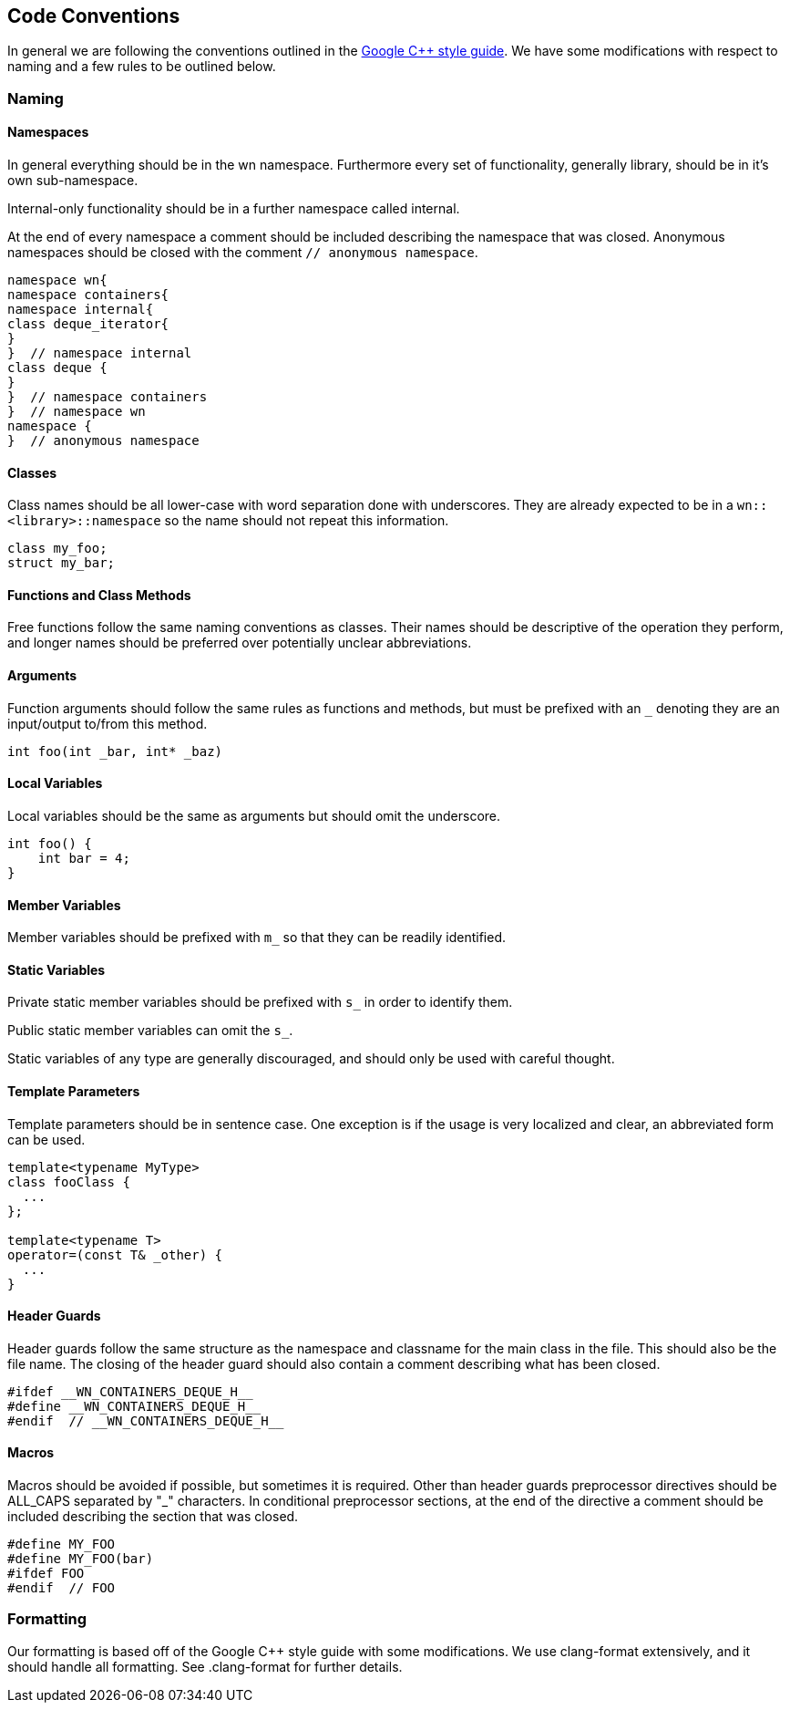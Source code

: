 == Code Conventions
In general we are following the conventions outlined in the
link:https://google-styleguide.googlecode.com/svn/trunk/cppguide.html[
Google C++ style guide]. We have some modifications with respect to naming
and a few rules to be outlined below.

=== Naming
==== Namespaces
In general everything should be in the wn namespace. Furthermore every
set of functionality, generally library, should be in it's own
sub-namespace.

Internal-only functionality should be in a further namespace called
internal.

At the end of every namespace a comment should be included describing
the namespace that was closed. Anonymous namespaces should be closed
with the comment `// anonymous namespace`.
[source,cpp]
----
namespace wn{
namespace containers{
namespace internal{
class deque_iterator{
}
}  // namespace internal
class deque {
}
}  // namespace containers
}  // namespace wn
namespace {
}  // anonymous namespace
----

==== Classes
Class names should be all lower-case with word separation done with
underscores. They are already expected to be in a
`wn::<library>::namespace` so the name should not repeat this information.

[source,cpp]
----
class my_foo;
struct my_bar;
----

==== Functions and Class Methods
Free functions follow the same naming conventions as classes. Their
names should be descriptive of the operation they perform, and longer
names should be preferred over potentially unclear abbreviations.

==== Arguments
Function arguments should follow the same rules as functions and
methods, but must be prefixed with an `_` denoting they are an
input/output to/from this method.

[source,cpp]
----
int foo(int _bar, int* _baz)
----

==== Local Variables
Local variables should be the same as arguments but should omit the underscore.
[source,cpp]
----
int foo() {
    int bar = 4;
}
----

==== Member Variables
Member variables should be prefixed with `m_` so that they can be readily
identified.

==== Static Variables
Private static member variables should be prefixed with `s_` in order
to identify them.

Public static member variables can omit the `s_`.

Static variables of any type are generally discouraged, and should only be
used with careful thought.

==== Template Parameters
Template parameters should be in sentence case. One exception is if the
usage is very localized and clear, an abbreviated form can be used.
[source,cpp]
----
template<typename MyType>
class fooClass {
  ...
};

template<typename T>
operator=(const T& _other) {
  ...
}
----

==== Header Guards
Header guards follow the same structure as the namespace and classname
for the main class in the file. This should also be the file name.
The closing of the header guard should also contain a comment describing
what has been closed.
[source,cpp]
----
#ifdef __WN_CONTAINERS_DEQUE_H__
#define __WN_CONTAINERS_DEQUE_H__
#endif  // __WN_CONTAINERS_DEQUE_H__
----

==== Macros
Macros should be avoided if possible, but sometimes it is required.
Other than header guards preprocessor directives should be ALL_CAPS
separated by "_" characters. In conditional preprocessor sections,
at the end of the directive a comment should be included describing
the section that was closed.
[source,cpp]
----
#define MY_FOO
#define MY_FOO(bar)
#ifdef FOO
#endif  // FOO
----

=== Formatting
Our formatting is based off of the Google C++ style guide
with some modifications. We use clang-format extensively, and it
should handle all formatting. See .clang-format for further
details.
